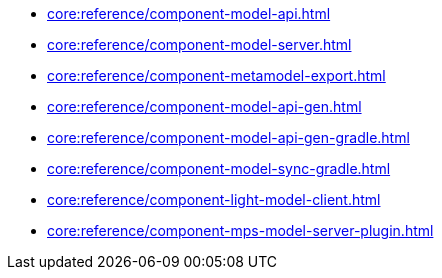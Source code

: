 * xref:core:reference/component-model-api.adoc[]
* xref:core:reference/component-model-server.adoc[]
* xref:core:reference/component-metamodel-export.adoc[]
* xref:core:reference/component-model-api-gen.adoc[]
* xref:core:reference/component-model-api-gen-gradle.adoc[]
* xref:core:reference/component-model-sync-gradle.adoc[]
* xref:core:reference/component-light-model-client.adoc[]
* xref:core:reference/component-mps-model-server-plugin.adoc[]
